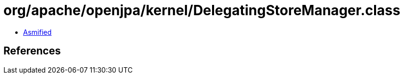 = org/apache/openjpa/kernel/DelegatingStoreManager.class

 - link:DelegatingStoreManager-asmified.java[Asmified]

== References


